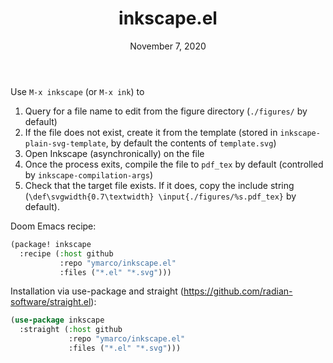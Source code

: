 #+TITLE:   inkscape.el
#+DATE:    November 7, 2020

Use ~M-x inkscape~ (or ~M-x ink~) to
1. Query for a file name to edit from the figure directory (~./figures/~ by default)
2. If the file does not exist, create it from the template (stored in
   ~inkscape-plain-svg-template~, by default the contents of ~template.svg~)
3. Open Inkscape (asynchronically) on the file
4. Once the process exits, compile the file to ~pdf_tex~ by default (controlled
   by ~inkscape-compilation-args~)
5. Check that the target file exists. If it does, copy the include string
   (~\def\svgwidth{0.7\textwidth} \input{./figures/%s.pdf_tex}~ by default).

Doom Emacs recipe:
#+begin_src emacs-lisp
(package! inkscape
  :recipe (:host github
           :repo "ymarco/inkscape.el"
           :files ("*.el" "*.svg")))
#+end_src

Installation via use-package and straight (https://github.com/radian-software/straight.el):
#+begin_src emacs-lisp
(use-package inkscape
  :straight (:host github
             :repo "ymarco/inkscape.el"
             :files ("*.el" "*.svg")))
#+end_src
